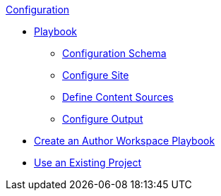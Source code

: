 .xref:index.adoc[Configuration]
* xref:playbook.adoc[Playbook]
//*** xref:playbook-formats.adoc[File Formats]
//DA: I think we should rename "Keys" to "Schema"
** xref:playbook-schema.adoc[Configuration Schema]
** xref:configure-site.adoc[Configure Site]
** xref:configure-content-sources.adoc[Define Content Sources]
//*** xref:configure-ui.adoc[Configure UI]
//*** xref:configure-redirects.adoc[Configure Redirects]
** xref:configure-output.adoc[Configure Output]
// ** Create a Playbook
* xref:author-mode.adoc[Create an Author Workspace Playbook]
//** xref:playbook-project.adoc[Playbook Projects]
* xref:use-an-existing-playbook-project.adoc[Use an Existing Project]
